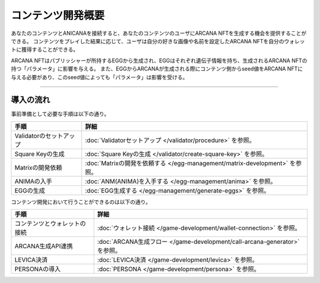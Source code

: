 ###########################
コンテンツ開発概要
###########################


あなたのコンテンツとANICANAを接続すると、あなたのコンテンツのユーザにARCANA NFTを生成する機会を提供することができる。
コンテンツをプレイした結果に応じて、ユーザは自分の好きな画像や名前を設定したARCANA NFTを自分のウォレットに獲得することができる。

ARCANA NFTはパブリッシャーが所持するEGGから生成され、EGGはそれぞれ遺伝子情報を持ち、生成されるARCANA NFTの持つ「パラメータ」に影響を与える。
また、EGGからARCANAが生成される際にコンテンツ側からseed値をARCANA NFTに与える必要があり、このseed値によっても「パラメータ」は影響を受ける。


-----------------------------------------------------------------------------------

導入の流れ
=======================================

事前準備として必要な手順は以下の通り。

.. csv-table::
    :header-rows: 1
    :align: center

    "手順", "詳細"
    "Validatorのセットアップ", ":doc:`Validatorセットアップ </validator/procedure>` を参照。"
    "Square Keyの生成", ":doc:`Square Keyの生成 </validator/create-square-key>` を参照。"
    "Matrixの開発依頼", ":doc:`Matrixの開発を依頼する </egg-management/matrix-development>` を参照。"
    "ANIMAの入手", ":doc:`ANM(ANIMA)を入手する </egg-management/anima>` を参照。"
    "EGGの生成", ":doc:`EGG生成する </egg-management/generate-eggs>` を参照。"


コンテンツ開発において行うことができるのは以下の通り。

.. csv-table::
    :header-rows: 1
    :align: center

    "手順", "詳細"
    "コンテンツとウォレットの接続", ":doc:`ウォレット接続 </game-development/wallet-connection>` を参照。"
    "ARCANA生成API連携", ":doc:`ARCANA生成フロー </game-development/call-arcana-generator>` を参照。"
    "LEVICA決済", ":doc:`LEVICA決済 </game-development/levica>` を参照。"
    "PERSONAの導入", ":doc:`PERSONA </game-development/persona>` を参照。"

